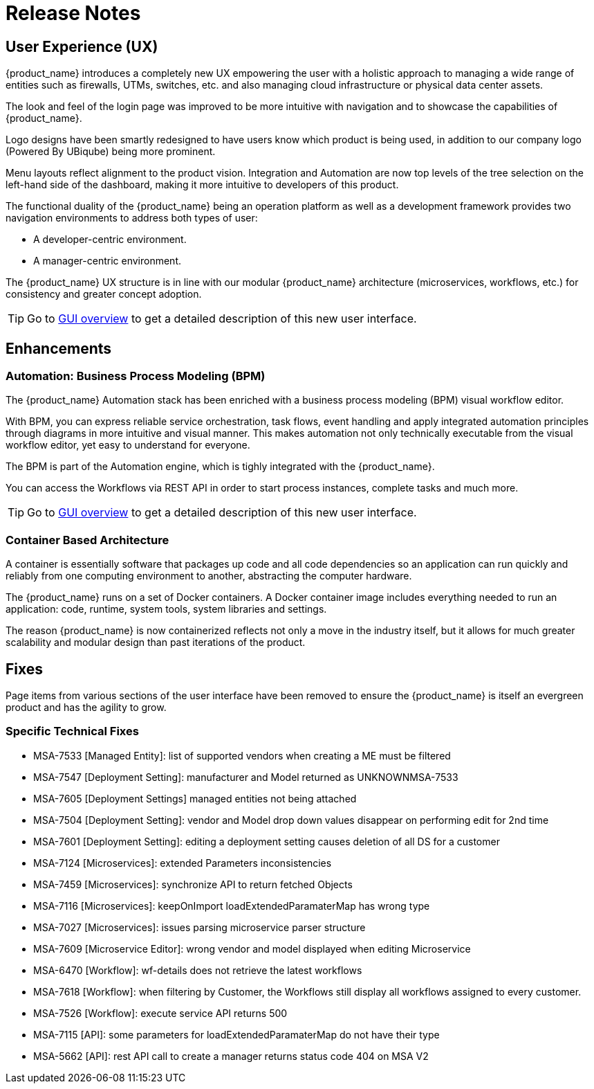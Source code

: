 = Release Notes
:imagesdir: ./resources/
ifdef::env-github,env-browser[:outfilesuffix: .adoc]
:doctype: book

== User Experience (UX)

{product_name} introduces a completely new UX empowering the user with a holistic approach to managing a wide range of entities such as firewalls, UTMs, switches, etc. and also managing cloud infrastructure or physical data center assets.

The look and feel of the login page was improved to be more intuitive with navigation and to showcase the capabilities of {product_name}.

Logo designs have been smartly redesigned to have users know which product is being used, in addition to our company logo (Powered By UBiqube) being more prominent.  

Menu layouts reflect alignment to the product vision. Integration and Automation are now top levels of the tree selection on the left-hand side of the dashboard, making it more intuitive to developers of this product.

The functional duality of the {product_name} being an operation platform as well as a development framework provides two navigation environments to address both types of user:

- A developer-centric environment.
- A manager-centric environment.

The {product_name} UX structure is in line with our modular {product_name} architecture (microservices, workflows, etc.) for consistency and greater concept adoption.

TIP: Go to link:user-guide/gui_overview{outfilesuffix}[GUI overview] to get a detailed description of this new user interface.

== Enhancements

=== Automation: Business Process Modeling (BPM)

The {product_name} Automation stack has been enriched with a business process modeling (BPM) visual workflow editor. 

With BPM, you can express reliable service orchestration, task flows, event handling and apply integrated automation principles through diagrams in more intuitive and visual manner.  This makes automation not only technically executable from the visual workflow editor, yet easy to understand for everyone.

The BPM is part of the Automation engine, which is tighly integrated with the {product_name}.

You can access the Workflows via REST API in order to start process instances, complete tasks and much more. 

TIP: Go to link:user-guide/bpm{outfilesuffix}[GUI overview] to get a detailed description of this new user interface.

=== Container Based Architecture

A container is essentially software that packages up code and all code dependencies so an application can run quickly and reliably from one computing environment to another, abstracting the computer hardware. 

The {product_name} runs on a set of Docker containers. A Docker container image includes everything needed to run an application: code, runtime, system tools, system libraries and settings.

The reason {product_name} is now containerized reflects not only a move in the industry itself, but it allows for much greater scalability and modular design than past iterations of the product.

== Fixes

Page items from various sections of the user interface have been removed to ensure the {product_name} is itself an evergreen product and has the agility to grow.

=== Specific Technical Fixes

* MSA-7533 [Managed Entity]: list of supported vendors when creating a ME must be filtered
* MSA-7547 [Deployment Setting]: manufacturer and Model returned as UNKNOWNMSA-7533
* MSA-7605 [Deployment Settings] managed entities not being attached
* MSA-7504 [Deployment Setting]: vendor and Model drop down values disappear on performing edit for 2nd time
* MSA-7601 [Deployment Setting]: editing a deployment setting causes deletion of all DS for a customer
* MSA-7124 [Microservices]: extended Parameters inconsistencies
* MSA-7459 [Microservices]: synchronize API to return fetched Objects
* MSA-7116 [Microservices]: keepOnImport loadExtendedParamaterMap has wrong type
* MSA-7027 [Microservices]: issues parsing microservice parser structure
* MSA-7609 [Microservice Editor]: wrong vendor and model displayed when editing Microservice
* MSA-6470 [Workflow]: wf-details does not retrieve the latest workflows
* MSA-7618 [Workflow]: when filtering by Customer, the Workflows still display all workflows assigned to every customer.
* MSA-7526 [Workflow]: execute service API returns 500
* MSA-7115 [API]: some parameters for loadExtendedParamaterMap do not have their type
* MSA-5662 [API]: rest API call to create a manager returns status code 404 on MSA V2

